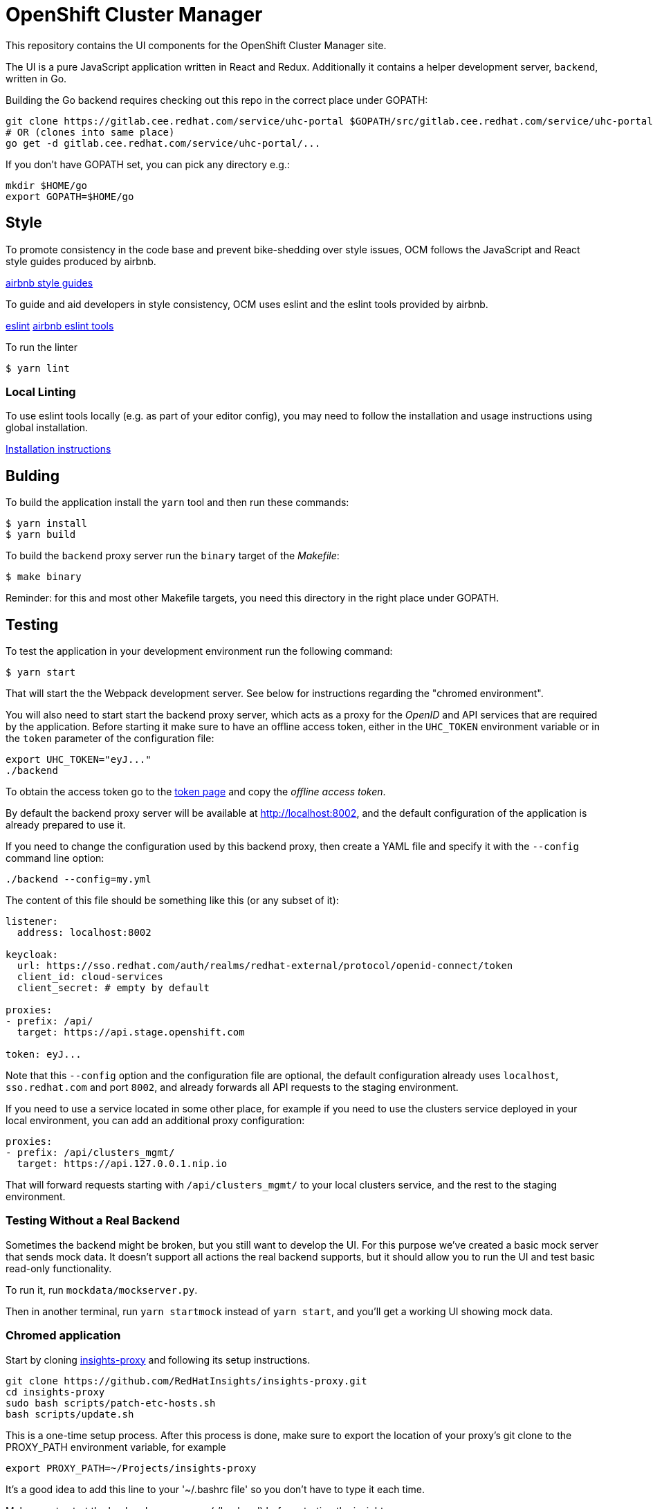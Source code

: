 = OpenShift Cluster Manager

This repository contains the UI components for the OpenShift Cluster Manager site.

The UI is a pure JavaScript application written in React and Redux. Additionally it
contains a helper development server, `backend`, written in Go.

Building the Go backend requires checking out this repo in the correct place under GOPATH:

....
git clone https://gitlab.cee.redhat.com/service/uhc-portal $GOPATH/src/gitlab.cee.redhat.com/service/uhc-portal
# OR (clones into same place)
go get -d gitlab.cee.redhat.com/service/uhc-portal/...
....

If you don't have GOPATH set, you can pick any directory e.g.:

....
mkdir $HOME/go
export GOPATH=$HOME/go
....

== Style

To promote consistency in the code base and prevent bike-shedding over style
issues, OCM follows the JavaScript and React style guides produced by airbnb.

https://github.com/airbnb/javascript[airbnb style guides]

To guide and aid developers in style consistency, OCM uses eslint and the eslint
tools provided by airbnb.

https://eslint.org/[eslint]
https://github.com/airbnb/javascript/tree/master/packages/eslint-config-airbnb[airbnb eslint tools]

To run the linter

....
$ yarn lint
....

=== Local Linting

To use eslint tools locally (e.g. as part of your editor config), you may
need to follow the installation and usage instructions using global
installation.

https://github.com/airbnb/javascript/tree/master/packages/eslint-config-airbnb#eslint-config-airbnb-1[Installation instructions]

== Bulding

To build the application install the `yarn` tool and then run these commands:

....
$ yarn install
$ yarn build
....

To build the `backend` proxy server run the `binary` target of the _Makefile_:

....
$ make binary
....

Reminder: for this and most other Makefile targets, you need this directory in the right place under GOPATH.

== Testing

To test the application in your development environment run the following command:

....
$ yarn start
....

That will start the the Webpack development server. See below for instructions regarding the "chromed environment".

You will also need to start start the backend proxy server, which acts as a proxy
for the _OpenID_ and API services that are required by the application. Before
starting it make sure to have an offline access token, either in the `UHC_TOKEN`
environment variable or in the `token` parameter of the configuration file:

....
export UHC_TOKEN="eyJ..."
./backend
....

To obtain the access token go to the
https://cloud.redhat.com/openshift/token[token page] and copy the
_offline access token_.

By default the backend proxy server will be available at http://localhost:8002,
and the default configuration of the application is already prepared to use it.

If you need to change the configuration used by this backend proxy, then create a
YAML file and specify it with the `--config` command line option:

....
./backend --config=my.yml
....

The content of this file should be something like this (or any subset of it):

[source,yaml]
----
listener:
  address: localhost:8002

keycloak:
  url: https://sso.redhat.com/auth/realms/redhat-external/protocol/openid-connect/token
  client_id: cloud-services
  client_secret: # empty by default

proxies:
- prefix: /api/
  target: https://api.stage.openshift.com

token: eyJ...
----

Note that this `--config` option and the configuration file are optional, the
default configuration already uses `localhost`, `sso.redhat.com` and port
`8002`, and already forwards all API requests to the staging environment.

If you need to use a service located in some other place, for example if you
need to use the clusters service deployed in your local environment, you can add
an additional proxy configuration:

[source,yaml]
----
proxies:
- prefix: /api/clusters_mgmt/
  target: https://api.127.0.0.1.nip.io
----

That will forward requests starting with `/api/clusters_mgmt/` to your local
clusters service, and the rest to the staging environment.

=== Testing Without a Real Backend
Sometimes the backend might be broken, but you still want to develop the UI. For this purpose we've created
a basic mock server that sends mock data. It doesn't support all actions the real backend supports, but
it should allow you to run the UI and test basic read-only functionality.

To run it, run `mockdata/mockserver.py`.

Then in another terminal, run `yarn startmock` instead of `yarn start`, and you'll get a working UI showing mock data.

=== Chromed application
Start by cloning https://github.com/RedHatInsights/insights-proxy[insights-proxy] and following its setup instructions.

....
git clone https://github.com/RedHatInsights/insights-proxy.git
cd insights-proxy
sudo bash scripts/patch-etc-hosts.sh
bash scripts/update.sh
....

This is a one-time setup process. After this process is done, make sure to export the
location of your proxy's git clone to the PROXY_PATH environment variable, for example

....
export PROXY_PATH=~/Projects/insights-proxy
....

It's a good idea to add this line to your '~/.bashrc file' so you don't have to type it each time.

Make sure to start the backend proxy server (./backend) before starting the insights proxy.

Now you can use
....
SPANDX_CONFIG="./profiles/local-frontend.js" bash $PROXY_PATH/scripts/run.sh
....
to run the insights proxy and pass API requests to the mock server described above.

Run webpack with
....
$ yarn build; yarn start
....
The "build" step is crucial at the moment, but we should work to make it not required in the future.

Once the server is running you can access your UI on https://qa.foo.redhat.com:1337/openshift
It should ask you to authenticate with QA SSO, which should accept every user and the password is "redhat"

=== Chromed application with a mock server
Perform the exact steps detailed above, but use
....
mockdata/mockserver.py
....
instead of the backend proxy.

== Deploying

The staging and production OCM sites are deployed into the Insights enviroments
using the `push_to_insights.sh` script. This script is called via git hooks. See
the script for more details.
